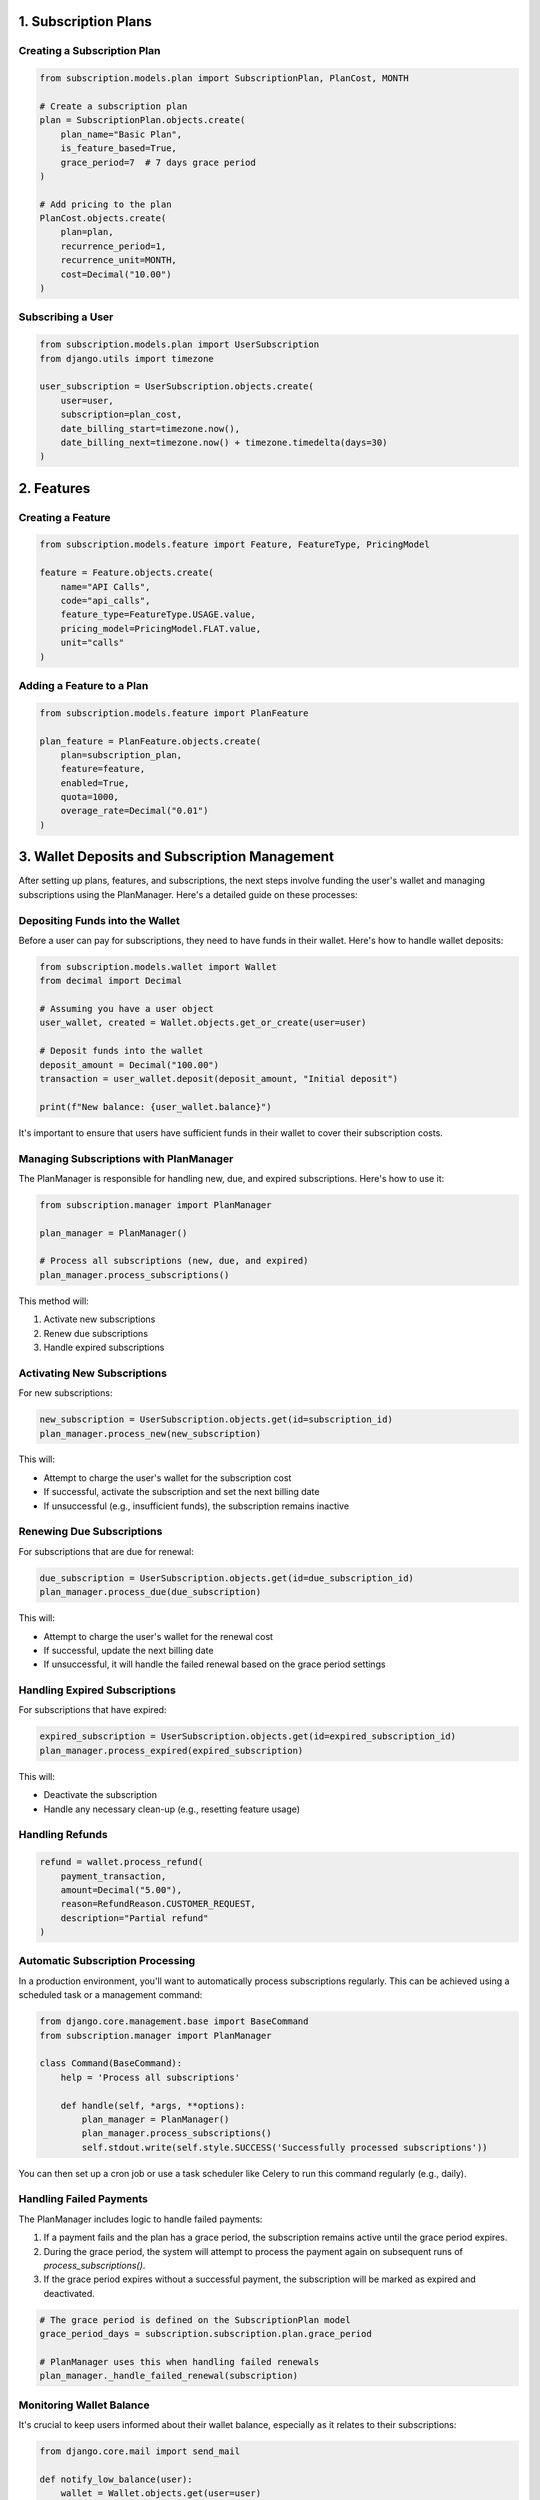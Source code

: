 1. Subscription Plans
=====================

Creating a Subscription Plan
----------------------------

.. code-block:: python

   from subscription.models.plan import SubscriptionPlan, PlanCost, MONTH

   # Create a subscription plan
   plan = SubscriptionPlan.objects.create(
       plan_name="Basic Plan",
       is_feature_based=True,
       grace_period=7  # 7 days grace period
   )

   # Add pricing to the plan
   PlanCost.objects.create(
       plan=plan,
       recurrence_period=1,
       recurrence_unit=MONTH,
       cost=Decimal("10.00")
   )

Subscribing a User
------------------

.. code-block:: python

   from subscription.models.plan import UserSubscription
   from django.utils import timezone

   user_subscription = UserSubscription.objects.create(
       user=user,
       subscription=plan_cost,
       date_billing_start=timezone.now(),
       date_billing_next=timezone.now() + timezone.timedelta(days=30)
   )

2. Features
===========

Creating a Feature
------------------

.. code-block:: python

   from subscription.models.feature import Feature, FeatureType, PricingModel

   feature = Feature.objects.create(
       name="API Calls",
       code="api_calls",
       feature_type=FeatureType.USAGE.value,
       pricing_model=PricingModel.FLAT.value,
       unit="calls"
   )

Adding a Feature to a Plan
--------------------------

.. code-block:: python

   from subscription.models.feature import PlanFeature

   plan_feature = PlanFeature.objects.create(
       plan=subscription_plan,
       feature=feature,
       enabled=True,
       quota=1000,
       overage_rate=Decimal("0.01")
   )

3. Wallet Deposits and Subscription Management
==============================================

After setting up plans, features, and subscriptions, the next steps involve funding the user's wallet and managing subscriptions using the PlanManager. Here's a detailed guide on these processes:

Depositing Funds into the Wallet
--------------------------------

Before a user can pay for subscriptions, they need to have funds in their wallet. Here's how to handle wallet deposits:

.. code-block:: python

   from subscription.models.wallet import Wallet
   from decimal import Decimal

   # Assuming you have a user object
   user_wallet, created = Wallet.objects.get_or_create(user=user)

   # Deposit funds into the wallet
   deposit_amount = Decimal("100.00")
   transaction = user_wallet.deposit(deposit_amount, "Initial deposit")

   print(f"New balance: {user_wallet.balance}")

It's important to ensure that users have sufficient funds in their wallet to cover their subscription costs.

Managing Subscriptions with PlanManager
---------------------------------------

The PlanManager is responsible for handling new, due, and expired subscriptions. Here's how to use it:

.. code-block:: python

   from subscription.manager import PlanManager

   plan_manager = PlanManager()

   # Process all subscriptions (new, due, and expired)
   plan_manager.process_subscriptions()

This method will:

1. Activate new subscriptions
2. Renew due subscriptions
3. Handle expired subscriptions

Activating New Subscriptions
----------------------------

For new subscriptions:

.. code-block:: python

   new_subscription = UserSubscription.objects.get(id=subscription_id)
   plan_manager.process_new(new_subscription)

This will:

- Attempt to charge the user's wallet for the subscription cost
- If successful, activate the subscription and set the next billing date
- If unsuccessful (e.g., insufficient funds), the subscription remains inactive

Renewing Due Subscriptions
--------------------------

For subscriptions that are due for renewal:

.. code-block:: python

   due_subscription = UserSubscription.objects.get(id=due_subscription_id)
   plan_manager.process_due(due_subscription)

This will:

- Attempt to charge the user's wallet for the renewal cost
- If successful, update the next billing date
- If unsuccessful, it will handle the failed renewal based on the grace period settings

Handling Expired Subscriptions
------------------------------

For subscriptions that have expired:

.. code-block:: python

   expired_subscription = UserSubscription.objects.get(id=expired_subscription_id)
   plan_manager.process_expired(expired_subscription)

This will:

- Deactivate the subscription
- Handle any necessary clean-up (e.g., resetting feature usage)


Handling Refunds
----------------

.. code-block:: python

   refund = wallet.process_refund(
       payment_transaction,
       amount=Decimal("5.00"),
       reason=RefundReason.CUSTOMER_REQUEST,
       description="Partial refund"
   )

Automatic Subscription Processing
---------------------------------

In a production environment, you'll want to automatically process subscriptions regularly. This can be achieved using a scheduled task or a management command:

.. code-block:: python

   from django.core.management.base import BaseCommand
   from subscription.manager import PlanManager

   class Command(BaseCommand):
       help = 'Process all subscriptions'

       def handle(self, *args, **options):
           plan_manager = PlanManager()
           plan_manager.process_subscriptions()
           self.stdout.write(self.style.SUCCESS('Successfully processed subscriptions'))

You can then set up a cron job or use a task scheduler like Celery to run this command regularly (e.g., daily).

Handling Failed Payments
------------------------

The PlanManager includes logic to handle failed payments:

1. If a payment fails and the plan has a grace period, the subscription remains active until the grace period expires.
2. During the grace period, the system will attempt to process the payment again on subsequent runs of `process_subscriptions()`.
3. If the grace period expires without a successful payment, the subscription will be marked as expired and deactivated.

.. code-block:: python

   # The grace period is defined on the SubscriptionPlan model
   grace_period_days = subscription.subscription.plan.grace_period

   # PlanManager uses this when handling failed renewals
   plan_manager._handle_failed_renewal(subscription)

Monitoring Wallet Balance
-------------------------

It's crucial to keep users informed about their wallet balance, especially as it relates to their subscriptions:

.. code-block:: python

   from django.core.mail import send_mail

   def notify_low_balance(user):
       wallet = Wallet.objects.get(user=user)
       if wallet.balance < Decimal("10.00"):
           send_mail(
               'Low Wallet Balance',
               'Your wallet balance is low. Please deposit funds to maintain your subscriptions.',
               'from@example.com',
               [user.email],
               fail_silently=False,
           )

You could run this check after each subscription payment or as part of a regular maintenance task.

4. Feature Access Control
=========================

Using the Feature Checker
-------------------------

.. code-block:: python

   from subscription.feature import FeatureChecker

   checker = FeatureChecker(user_subscription)
   access = checker.can_access("api_calls")

   if access.allowed:
       # Proceed with feature access
   else:
       print(access.error)  # "Quota exceeded" or "Feature not available"

Decorator for Feature-based Access Control
------------------------------------------

.. code-block:: python

   from subscription.feature import requires_feature
   from django.http import HttpResponse

   @requires_feature("api_calls")
   def api_view(request):
       return HttpResponse("API access granted")

5. Usage-Based Billing
======================

.. code-block:: python

   from subscription.feature import UsageBasedBilling

   billing = UsageBasedBilling()
   charges = billing.calculate_charges(user_subscription, "api_calls", 150)

   print(charges["total"])  # Total charge for the usage

6. Subscription Management
==========================

Processing Subscriptions
------------------------

.. code-block:: python

   from subscription.manager import PlanManager

   manager = PlanManager()
   manager.process_subscriptions()  # Processes all due subscriptions

Cancelling a Subscription
-------------------------

.. code-block:: python

   refund = wallet.process_subscription_cancellation(user_subscription, prorate=True)

Important Notes
===============

1. The library supports different feature types: Boolean, Quota, Rate-limited, and Usage-based.
2. Pricing models include Flat rate, Tiered, Volume-based, and Package-based billing.
3. The `PlanManager` handles subscription renewals, feature usage resets, and billing.
4. The library includes a caching mechanism for optimized feature access checks.
5. Wallet transactions are recorded for deposits, payments, and refunds.
6. Grace periods can be set for subscriptions to handle failed payments.
